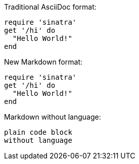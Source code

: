 Traditional AsciiDoc format:

[source,ruby]
----
require 'sinatra'
get '/hi' do
  "Hello World!"
end
----

New Markdown format:

```ruby
require 'sinatra'
get '/hi' do
  "Hello World!"
end
```

Markdown without language:

```
plain code block
without language
```
